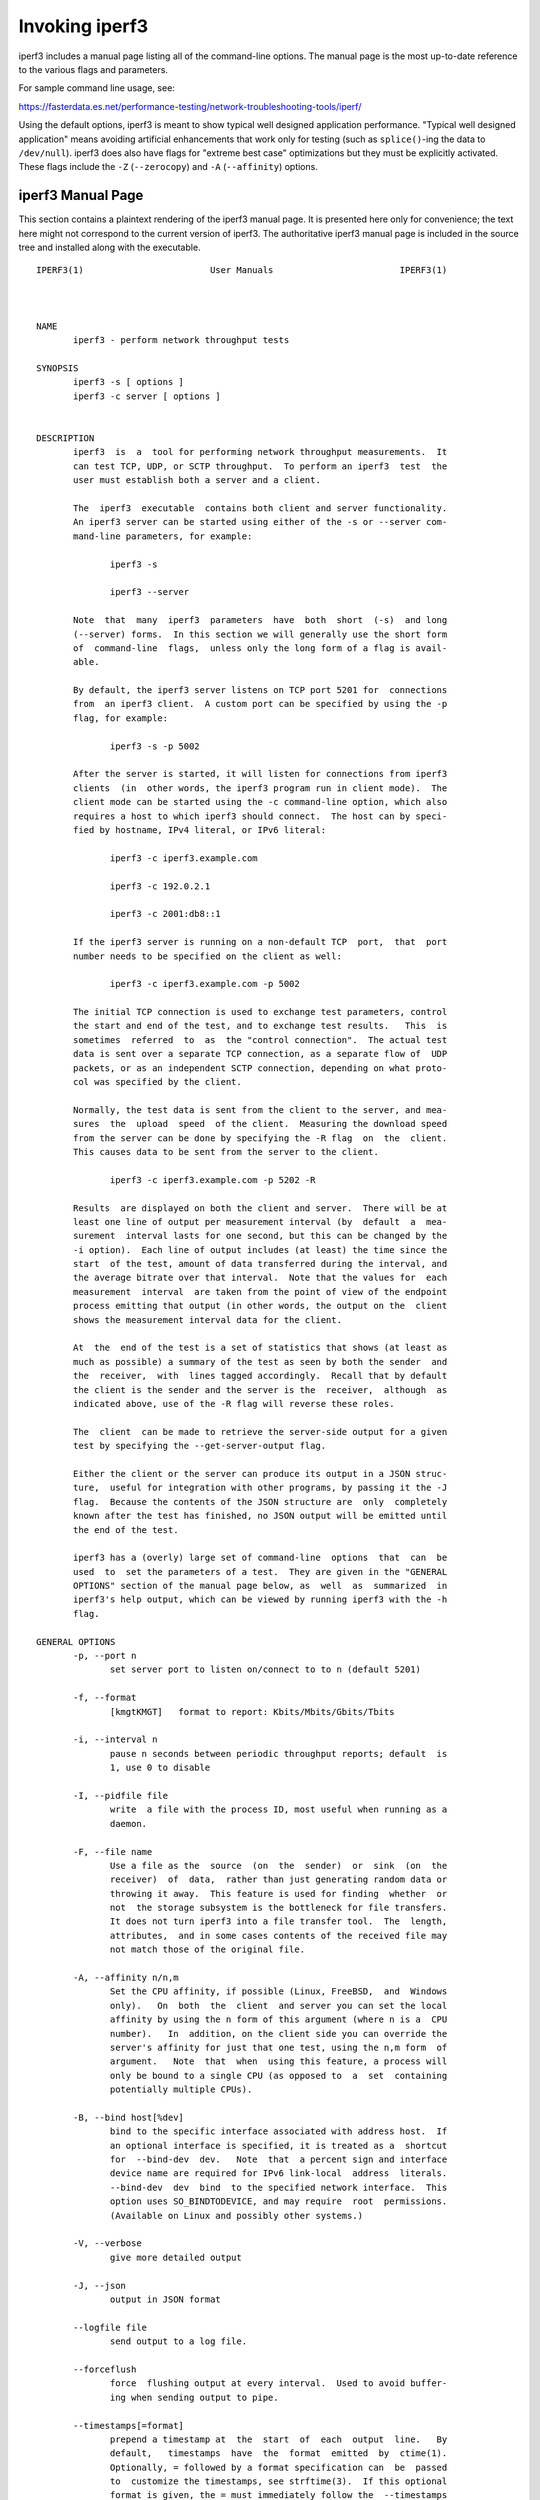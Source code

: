 Invoking iperf3
===============

iperf3 includes a manual page listing all of the command-line options.
The manual page is the most up-to-date reference to the various flags and parameters.

For sample command line usage, see:

https://fasterdata.es.net/performance-testing/network-troubleshooting-tools/iperf/

Using the default options, iperf3 is meant to show typical well
designed application performance.  "Typical well designed application"
means avoiding artificial enhancements that work only for testing
(such as ``splice()``-ing the data to ``/dev/null``).  iperf3 does
also have flags for "extreme best case" optimizations but they must be
explicitly activated.  These flags include the ``-Z`` (``--zerocopy``)
and ``-A`` (``--affinity``) options.

iperf3 Manual Page
------------------

This section contains a plaintext rendering of the iperf3 manual page.
It is presented here only for convenience; the text here might not
correspond to the current version of iperf3.  The authoritative iperf3
manual page is included in the source tree and installed along with
the executable.

::

   IPERF3(1)                        User Manuals                        IPERF3(1)
   
   
   
   NAME
          iperf3 - perform network throughput tests
   
   SYNOPSIS
          iperf3 -s [ options ]
          iperf3 -c server [ options ]
   
   
   DESCRIPTION
          iperf3  is  a  tool for performing network throughput measurements.  It
          can test TCP, UDP, or SCTP throughput.  To perform an iperf3  test  the
          user must establish both a server and a client.
   
          The  iperf3  executable  contains both client and server functionality.
          An iperf3 server can be started using either of the -s or --server com-
          mand-line parameters, for example:
   
                 iperf3 -s
   
                 iperf3 --server
   
          Note  that  many  iperf3  parameters  have  both  short  (-s)  and long
          (--server) forms.  In this section we will generally use the short form
          of  command-line  flags,  unless only the long form of a flag is avail-
          able.
   
          By default, the iperf3 server listens on TCP port 5201 for  connections
          from  an iperf3 client.  A custom port can be specified by using the -p
          flag, for example:
   
                 iperf3 -s -p 5002
   
          After the server is started, it will listen for connections from iperf3
          clients  (in  other words, the iperf3 program run in client mode).  The
          client mode can be started using the -c command-line option, which also
          requires a host to which iperf3 should connect.  The host can by speci-
          fied by hostname, IPv4 literal, or IPv6 literal:
   
                 iperf3 -c iperf3.example.com
   
                 iperf3 -c 192.0.2.1
   
                 iperf3 -c 2001:db8::1
   
          If the iperf3 server is running on a non-default TCP  port,  that  port
          number needs to be specified on the client as well:
   
                 iperf3 -c iperf3.example.com -p 5002
   
          The initial TCP connection is used to exchange test parameters, control
          the start and end of the test, and to exchange test results.   This  is
          sometimes  referred  to  as  the "control connection".  The actual test
          data is sent over a separate TCP connection, as a separate flow of  UDP
          packets, or as an independent SCTP connection, depending on what proto-
          col was specified by the client.
   
          Normally, the test data is sent from the client to the server, and mea-
          sures  the  upload  speed  of the client.  Measuring the download speed
          from the server can be done by specifying the -R flag  on  the  client.
          This causes data to be sent from the server to the client.
   
                 iperf3 -c iperf3.example.com -p 5202 -R
   
          Results  are displayed on both the client and server.  There will be at
          least one line of output per measurement interval (by  default  a  mea-
          surement  interval lasts for one second, but this can be changed by the
          -i option).  Each line of output includes (at least) the time since the
          start  of the test, amount of data transferred during the interval, and
          the average bitrate over that interval.  Note that the values for  each
          measurement  interval  are taken from the point of view of the endpoint
          process emitting that output (in other words, the output on the  client
          shows the measurement interval data for the client.
   
          At  the  end of the test is a set of statistics that shows (at least as
          much as possible) a summary of the test as seen by both the sender  and
          the  receiver,  with  lines tagged accordingly.  Recall that by default
          the client is the sender and the server is the  receiver,  although  as
          indicated above, use of the -R flag will reverse these roles.
   
          The  client  can be made to retrieve the server-side output for a given
          test by specifying the --get-server-output flag.
   
          Either the client or the server can produce its output in a JSON struc-
          ture,  useful for integration with other programs, by passing it the -J
          flag.  Because the contents of the JSON structure are  only  completely
          known after the test has finished, no JSON output will be emitted until
          the end of the test.
   
          iperf3 has a (overly) large set of command-line  options  that  can  be
          used  to  set the parameters of a test.  They are given in the "GENERAL
          OPTIONS" section of the manual page below, as  well  as  summarized  in
          iperf3's help output, which can be viewed by running iperf3 with the -h
          flag.
   
   GENERAL OPTIONS
          -p, --port n
                 set server port to listen on/connect to to n (default 5201)
   
          -f, --format
                 [kmgtKMGT]   format to report: Kbits/Mbits/Gbits/Tbits
   
          -i, --interval n
                 pause n seconds between periodic throughput reports; default  is
                 1, use 0 to disable
   
          -I, --pidfile file
                 write  a file with the process ID, most useful when running as a
                 daemon.
   
          -F, --file name
                 Use a file as the  source  (on  the  sender)  or  sink  (on  the
                 receiver)  of  data,  rather than just generating random data or
                 throwing it away.  This feature is used for finding  whether  or
                 not  the storage subsystem is the bottleneck for file transfers.
                 It does not turn iperf3 into a file transfer tool.  The  length,
                 attributes,  and in some cases contents of the received file may
                 not match those of the original file.
   
          -A, --affinity n/n,m
                 Set the CPU affinity, if possible (Linux, FreeBSD,  and  Windows
                 only).   On  both  the  client  and server you can set the local
                 affinity by using the n form of this argument (where n is a  CPU
                 number).   In  addition, on the client side you can override the
                 server's affinity for just that one test, using the n,m form  of
                 argument.   Note  that  when  using this feature, a process will
                 only be bound to a single CPU (as opposed to  a  set  containing
                 potentially multiple CPUs).
   
          -B, --bind host[%dev]
                 bind to the specific interface associated with address host.  If
                 an optional interface is specified, it is treated as a  shortcut
                 for  --bind-dev  dev.   Note  that  a percent sign and interface
                 device name are required for IPv6 link-local  address  literals.
                 --bind-dev  dev  bind  to the specified network interface.  This
                 option uses SO_BINDTODEVICE, and may require  root  permissions.
                 (Available on Linux and possibly other systems.)
   
          -V, --verbose
                 give more detailed output
   
          -J, --json
                 output in JSON format
   
          --logfile file
                 send output to a log file.
   
          --forceflush
                 force  flushing output at every interval.  Used to avoid buffer-
                 ing when sending output to pipe.
   
          --timestamps[=format]
                 prepend a timestamp at  the  start  of  each  output  line.   By
                 default,   timestamps  have  the  format  emitted  by  ctime(1).
                 Optionally, = followed by a format specification can  be  passed
                 to  customize the timestamps, see strftime(3).  If this optional
                 format is given, the = must immediately follow the  --timestamps
                 option with no whitespace intervening.
   
          --rcv-timeout #
                 set  idle  timeout  for  receiving data during active tests. The
                 receiver will halt a test if no data is received from the sender
                 for this number of ms (default to 12000 ms, or 2 minutes).
   
          -d, --debug
                 emit  debugging  output.  Primarily (perhaps exclusively) of use
                 to developers.
   
          -v, --version
                 show version information and quit
   
          -h, --help
                 show a help synopsis
   
   
   SERVER SPECIFIC OPTIONS
          -s, --server
                 run in server mode
   
          -D, --daemon
                 run the server in background as a daemon
   
          -1, --one-off
                 handle one client connection, then exit.  If  an  idle  time  is
                 set, the server will exit after that amount of time with no con-
                 nection.
   
          --idle-timeout n
                 restart the server after n seconds in case it  gets  stuck.   In
                 one-off mode, this is the number of seconds the server will wait
                 before exiting.
   
          --server-bitrate-limit n[KMGT]
                 set a limit on the server side, which will cause a test to abort
                 if  the  client specifies a test of more than n bits per second,
                 or if the average data sent or received by the client (including
                 all  data  streams)  is  greater  than  n  bits per second.  The
                 default limit is zero, which implies  no  limit.   The  interval
                 over which to average the data rate is 5 seconds by default, but
                 can be specified by adding a '/' and a  number  to  the  bitrate
                 specifier.
   
          --rsa-private-key-path file
                 path  to  the  RSA  private key (not password-protected) used to
                 decrypt authentication credentials from  the  client  (if  built
                 with OpenSSL support).
   
          --authorized-users-path file
                 path  to the configuration file containing authorized users cre-
                 dentials to run iperf tests (if  built  with  OpenSSL  support).
                 The  file  is  a  comma separated list of usernames and password
                 hashes; more information on the structure of  the  file  can  be
                 found in the EXAMPLES section.
   
          --time-skew-thresholdsecond seconds
                 time  skew  threshold (in seconds) between the server and client
                 during the authentication process.
   
   CLIENT SPECIFIC OPTIONS
          -c, --client host[%dev]
                 run in client mode, connecting  to  the  specified  server.   By
                 default,  a test consists of sending data from the client to the
                 server, unless the -R flag is specified.  If an optional  inter-
                 face  is  specified,  it is treated as a shortcut for --bind-dev
                 dev.  Note that a percent sign and  interface  device  name  are
                 required for IPv6 link-local address literals.
   
          --sctp use SCTP rather than TCP (FreeBSD and Linux)
   
          -u, --udp
                 use UDP rather than TCP
   
          --connect-timeout n
                 set  timeout  for establishing the initial control connection to
                 the server, in milliseconds.  The default behavior is the  oper-
                 ating  system's  timeout for TCP connection establishment.  Pro-
                 viding a shorter value may speed up detection of a  down  iperf3
                 server.
   
          -b, --bitrate n[KMGT]
                 set  target  bitrate  to n bits/sec (default 1 Mbit/sec for UDP,
                 unlimited for TCP/SCTP).  If  there  are  multiple  streams  (-P
                 flag),  the  throughput  limit  is  applied  separately  to each
                 stream.  You can also add a '/' and  a  number  to  the  bitrate
                 specifier.  This is called "burst mode".  It will send the given
                 number of packets without  pausing,  even  if  that  temporarily
                 exceeds  the  specified  throughput  limit.   Setting the target
                 bitrate to 0 will disable bitrate  limits  (particularly  useful
                 for UDP tests).  This throughput limit is implemented internally
                 inside iperf3, and is available on all platforms.  Compare  with
                 the  --fq-rate flag.  This option replaces the --bandwidth flag,
                 which is now deprecated but (at least for now) still accepted.
   
          --pacing-timer n[KMGT]
                 set  pacing  timer  interval  in  microseconds   (default   1000
                 microseconds,  or 1 ms).  This controls iperf3's internal pacing
                 timer for the -b/--bitrate  option.   The  timer  fires  at  the
                 interval  set  by  this parameter.  Smaller values of the pacing
                 timer parameter smooth out the traffic emitted  by  iperf3,  but
                 potentially  at  the  cost  of  performance due to more frequent
                 timer processing.
   
          --fq-rate n[KMGT]
                 Set a rate to be used with fair-queueing based socket-level pac-
                 ing,  in bits per second.  This pacing (if specified) will be in
                 addition to any pacing due to iperf3's internal throughput  pac-
                 ing  (-b/--bitrate flag), and both can be specified for the same
                 test.  Only available on platforms  supporting  the  SO_MAX_PAC-
                 ING_RATE  socket  option (currently only Linux).  The default is
                 no fair-queueing based pacing.
   
          --no-fq-socket-pacing
                 This option is deprecated and will be removed.  It is equivalent
                 to specifying --fq-rate=0.
   
          -t, --time n
                 time in seconds to transmit for (default 10 secs)
   
          -n, --bytes n[KMGT]
                 number of bytes to transmit (instead of -t)
   
          -k, --blockcount n[KMGT]
                 number of blocks (packets) to transmit (instead of -t or -n)
   
          -l, --length n[KMGT]
                 length  of  buffer to read or write.  For TCP tests, the default
                 value is 128KB.  In the case of UDP, iperf3 tries to dynamically
                 determine  a  reasonable  sending size based on the path MTU; if
                 that cannot be determined it uses 1460 bytes as a sending  size.
                 For SCTP tests, the default size is 64KB.
   
          --cport port
                 bind  data  streams  to  a specific client port (for TCP and UDP
                 only, default is to use an ephemeral port)
   
          -P, --parallel n
                 number of parallel client streams to run. Note  that  iperf3  is
                 single  threaded,  so  if you are CPU bound, this will not yield
                 higher throughput.
   
          -R, --reverse
                 reverse the direction of a test, so that the server  sends  data
                 to the client
   
          --bidir
                 test  in  both  directions  (normal  and reverse), with both the
                 client and server sending and receiving data simultaneously
   
          -w, --window n[KMGT]
                 set socket buffer size / window size.  This value gets  sent  to
                 the  server and used on that side too; on both sides this option
                 sets both the sending and receiving socket buffer  sizes.   This
                 option  can  be  used to set (indirectly) the maximum TCP window
                 size.  Note that on Linux systems, the effective maximum  window
                 size  is  approximately  double what is specified by this option
                 (this behavior is not a bug in iperf3 but  a  "feature"  of  the
                 Linux kernel, as documented by tcp(7) and socket(7)).
   
          -M, --set-mss n
                 set TCP/SCTP maximum segment size (MTU - 40 bytes)
   
          -N, --no-delay
                 set TCP/SCTP no delay, disabling Nagle's Algorithm
   
          -4, --version4
                 only use IPv4
   
          -6, --version6
                 only use IPv6
   
          -S, --tos n
                 set the IP type of service. The usual prefixes for octal and hex
                 can be used, i.e. 52, 064 and 0x34 all specify the same value.
   
          --dscp dscp
                 set the IP DSCP bits.  Both  numeric  and  symbolic  values  are
                 accepted.  Numeric values can be specified in decimal, octal and
                 hex (see --tos above). To set both the DSCP  bits  and  the  ECN
                 bits, use --tos.
   
          -L, --flowlabel n
                 set the IPv6 flow label (currently only supported on Linux)
   
          -X, --xbind name
                 Bind  SCTP  associations  to  a  specific  subset of links using
                 sctp_bindx(3).  The --B flag will be ignored  if  this  flag  is
                 specified.  Normally SCTP will include the protocol addresses of
                 all active links on the local host when setting up  an  associa-
                 tion.  Specifying at least one --X name will disable this behav-
                 iour.  This flag must be specified for each link to be  included
                 in  the association, and is supported for both iperf servers and
                 clients (the latter are supported by passing the first --X argu-
                 ment  to  bind(2)).  Hostnames are accepted as arguments and are
                 resolved using getaddrinfo(3).  If the  --4  or  --6  flags  are
                 specified,  names  which  do not resolve to addresses within the
                 specified protocol family will be ignored.
   
          --nstreams n
                 Set number of SCTP streams.
   
          -Z, --zerocopy
                 Use a "zero copy" method of sending data, such  as  sendfile(2),
                 instead of the usual write(2).
   
          -O, --omit n
                 Omit the first n seconds of the test, to skip past the TCP slow-
                 start period.
   
          -T, --title str
                 Prefix every output line with this string.
   
          --extra-data str
                 Specify an extra data string field to be included in  JSON  out-
                 put.
   
          -C, --congestion algo
                 Set  the  congestion control algorithm (Linux and FreeBSD only).
                 An older --linux-congestion synonym for this  flag  is  accepted
                 but is deprecated.
   
          --get-server-output
                 Get the output from the server.  The output format is determined
                 by the server (in particular, if the server was invoked with the
                 --json  flag,  the  output  will be in JSON format, otherwise it
                 will be in human-readable format).  If the client  is  run  with
                 --json,  the  server output is included in a JSON object; other-
                 wise it is appended at the bottom of the human-readable  output.
   
          --udp-counters-64bit
                 Use 64-bit counters in UDP test packets.  The use of this option
                 can help prevent counter overflows during long  or  high-bitrate
                 UDP  tests.   Both client and server need to be running at least
                 version 3.1 for this option to work.  It may become the  default
                 behavior at some point in the future.
   
          --repeating-payload
                 Use  repeating pattern in payload, instead of random bytes.  The
                 same payload is used in iperf2  (ASCII  '0..9'  repeating).   It
                 might  help  to test and reveal problems in networking gear with
                 hardware compression (including some WiFi access points),  where
                 iperf2  and  iperf3  perform  differently, just based on payload
                 entropy.
   
          --dont-fragment
                 Set the IPv4 Don't Fragment (DF) bit on outgoing packets.   Only
                 applicable to tests doing UDP over IPv4.
   
          --username username
                 username to use for authentication to the iperf server (if built
                 with OpenSSL support).  The password will be prompted for inter-
                 actively  when  the  test is run.  Note, the password to use can
                 also be specified via the IPERF3_PASSWORD environment  variable.
                 If  this  variable  is  present,  the  password  prompt  will be
                 skipped.
   
          --rsa-public-key-path file
                 path to the RSA public key used to encrypt  authentication  cre-
                 dentials (if built with OpenSSL support)
   
   
   EXAMPLES
      Authentication - RSA Keypair
          The  authentication  feature  of iperf3 requires an RSA public keypair.
          The public key is used to encrypt the authentication  token  containing
          the  user  credentials,  while  the  private key is used to decrypt the
          authentication token.  The private key must be in PEM format and  addi-
          tionally  must  not have a password set.  The public key must be in PEM
          format and use SubjectPrefixKeyInfo encoding.  An example of a  set  of
          UNIX/Linux  commands  using OpenSSL to generate a correctly-formed key-
          pair follows:
   
               > openssl genrsa -des3 -out private.pem 2048
               > openssl rsa -in private.pem -outform PEM -pubout -out public.pem
               > openssl rsa -in private.pem -out private_not_protected.pem -out-
               form PEM
   
          After these commands, the public key will be contained in the file pub-
          lic.pem  and  the  private  key  will  be  contained  in  the file pri-
          vate_not_protected.pem.
   
      Authentication - Authorized users configuration file
          A simple plaintext file must be provided to the iperf3 server in  order
          to  specify the authorized user credentials.  The file is a simple list
          of comma-separated pairs of a username  and  a  corresponding  password
          hash.   The password hash is a SHA256 hash of the string "{$user}$pass-
          word".  The file can also contain commented lines (starting with the  #
          character).   An example of commands to generate the password hash on a
          UNIX/Linux system is given below:
   
               > S_USER=mario S_PASSWD=rossi
               > echo -n "{$S_USER}$S_PASSWD" | sha256sum | awk '{ print $1 }'
   
          An example of a password file (with an entry corresponding to the above
          username and password) is given below:
               > cat credentials.csv
               # file format: username,sha256
               mario,bf7a49a846d44b454a5d11e7acfaf13d138bbe0b7483aa3e050879700572709b
   
   
   
   AUTHORS
          A list of the contributors to iperf3 can be found within the documenta-
          tion located at https://software.es.net/iperf/dev.html#authors.
   
   
   SEE ALSO
          libiperf(3), https://software.es.net/iperf
   
   
   
   ESnet                            January 2022                        IPERF3(1)

The iperf3 manual page will typically be installed in manual
section 1.
